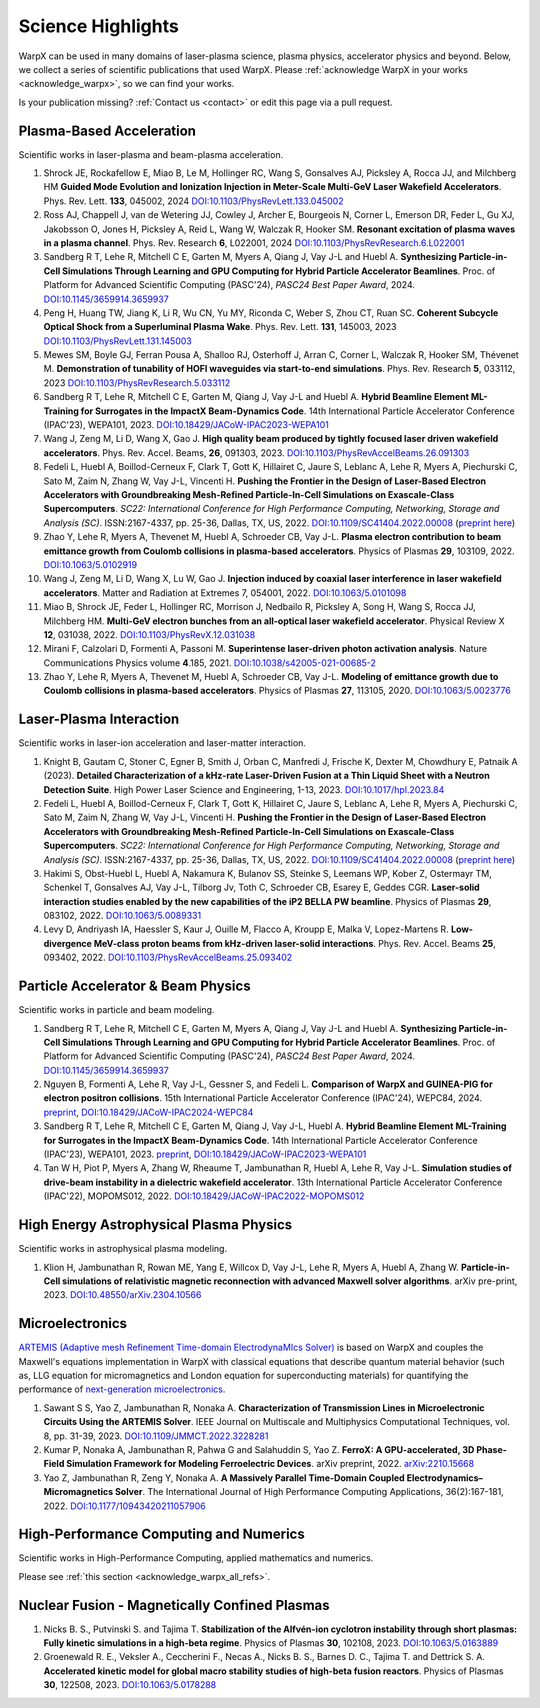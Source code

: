 .. _highlights:

Science Highlights
==================

WarpX can be used in many domains of laser-plasma science, plasma physics, accelerator physics and beyond.
Below, we collect a series of scientific publications that used WarpX.
Please :ref:`acknowledge WarpX in your works <acknowledge_warpx>`, so we can find your works.

Is your publication missing? :ref:`Contact us <contact>` or edit this page via a pull request.

Plasma-Based Acceleration
*************************

Scientific works in laser-plasma and beam-plasma acceleration.

#. Shrock JE, Rockafellow E, Miao B, Le M, Hollinger RC, Wang S, Gonsalves AJ, Picksley A, Rocca JJ, and Milchberg HM
   **Guided Mode Evolution and Ionization Injection in Meter-Scale Multi-GeV Laser Wakefield Accelerators**.
   Phys. Rev. Lett. **133**, 045002, 2024
   `DOI:10.1103/PhysRevLett.133.045002 <https://link.aps.org/doi/10.1103/PhysRevLett.133.045002>`__

#. Ross AJ, Chappell J, van de Wetering JJ, Cowley J, Archer E, Bourgeois N, Corner L, Emerson DR, Feder L, Gu XJ, Jakobsson O, Jones H, Picksley A, Reid L, Wang W, Walczak R, Hooker SM.
   **Resonant excitation of plasma waves in a plasma channel**.
   Phys. Rev. Research **6**, L022001, 2024
   `DOI:10.1103/PhysRevResearch.6.L022001 <https://doi.org/10.1103/PhysRevResearch.6.L022001>`__

#. Sandberg R T, Lehe R, Mitchell C E, Garten M, Myers A, Qiang J, Vay J-L and Huebl A.
   **Synthesizing Particle-in-Cell Simulations Through Learning and GPU Computing for Hybrid Particle Accelerator Beamlines**.
   Proc. of Platform for Advanced Scientific Computing (PASC'24), *PASC24 Best Paper Award*, 2024.
   `DOI:10.1145/3659914.3659937 <https://doi.org/10.1145/3659914.3659937>`__

#. Peng H, Huang TW, Jiang K, Li R, Wu CN, Yu MY, Riconda C, Weber S, Zhou CT, Ruan SC.
   **Coherent Subcycle Optical Shock from a Superluminal Plasma Wake**.
   Phys. Rev. Lett. **131**, 145003, 2023
   `DOI:10.1103/PhysRevLett.131.145003 <https://doi.org/10.1103/PhysRevLett.131.145003>`__

#. Mewes SM, Boyle GJ, Ferran Pousa A, Shalloo RJ, Osterhoff J, Arran C, Corner L, Walczak R, Hooker SM, Thévenet M.
   **Demonstration of tunability of HOFI waveguides via start-to-end simulations**.
   Phys. Rev. Research **5**, 033112, 2023
   `DOI:10.1103/PhysRevResearch.5.033112 <https://doi.org/10.1103/PhysRevResearch.5.033112>`__

#. Sandberg R T, Lehe R, Mitchell C E, Garten M, Qiang J, Vay J-L and Huebl A.
   **Hybrid Beamline Element ML-Training for Surrogates in the ImpactX Beam-Dynamics Code**.
   14th International Particle Accelerator Conference (IPAC'23), WEPA101, 2023.
   `DOI:10.18429/JACoW-IPAC2023-WEPA101 <https://doi.org/10.18429/JACoW-IPAC2023-WEPA101>`__

#. Wang J, Zeng M, Li D, Wang X, Gao J.
   **High quality beam produced by tightly focused laser driven wakefield accelerators**.
   Phys. Rev. Accel. Beams, **26**, 091303, 2023.
   `DOI:10.1103/PhysRevAccelBeams.26.091303 <https://doi.org/10.1103/PhysRevAccelBeams.26.091303>`__

#. Fedeli L, Huebl A, Boillod-Cerneux F, Clark T, Gott K, Hillairet C, Jaure S, Leblanc A, Lehe R, Myers A, Piechurski C, Sato M, Zaim N, Zhang W, Vay J-L, Vincenti H.
   **Pushing the Frontier in the Design of Laser-Based Electron Accelerators with Groundbreaking Mesh-Refined Particle-In-Cell Simulations on Exascale-Class Supercomputers**.
   *SC22: International Conference for High Performance Computing, Networking, Storage and Analysis (SC)*. ISSN:2167-4337, pp. 25-36, Dallas, TX, US, 2022.
   `DOI:10.1109/SC41404.2022.00008 <https://doi.org/10.1109/SC41404.2022.00008>`__ (`preprint here <https://www.computer.org/csdl/proceedings-article/sc/2022/544400a025/1I0bSKaoECc>`__)

#. Zhao Y, Lehe R, Myers A, Thevenet M, Huebl A, Schroeder CB, Vay J-L.
   **Plasma electron contribution to beam emittance growth from Coulomb collisions in plasma-based accelerators**.
   Physics of Plasmas **29**, 103109, 2022.
   `DOI:10.1063/5.0102919 <https://doi.org/10.1063/5.0102919>`__

#. Wang J, Zeng M, Li D, Wang X, Lu W, Gao J.
   **Injection induced by coaxial laser interference in laser wakefield accelerators**.
   Matter and Radiation at Extremes 7, 054001, 2022.
   `DOI:10.1063/5.0101098 <https://doi.org/10.1063/5.0101098>`__

#. Miao B, Shrock JE, Feder L, Hollinger RC, Morrison J, Nedbailo R, Picksley A, Song H, Wang S, Rocca JJ, Milchberg HM.
   **Multi-GeV electron bunches from an all-optical laser wakefield accelerator**.
   Physical Review X **12**, 031038, 2022.
   `DOI:10.1103/PhysRevX.12.031038 <https://doi.org/10.1103/PhysRevX.12.031038>`__

#. Mirani F, Calzolari D, Formenti A, Passoni M.
   **Superintense laser-driven photon activation analysis**.
   Nature Communications Physics volume **4**.185, 2021.
   `DOI:10.1038/s42005-021-00685-2 <https://doi.org/10.1038/s42005-021-00685-2>`__

#. Zhao Y, Lehe R, Myers A, Thevenet M, Huebl A, Schroeder CB, Vay J-L.
   **Modeling of emittance growth due to Coulomb collisions in plasma-based accelerators**.
   Physics of Plasmas **27**, 113105, 2020.
   `DOI:10.1063/5.0023776 <https://doi.org/10.1063/5.0023776>`__


Laser-Plasma Interaction
************************

Scientific works in laser-ion acceleration and laser-matter interaction.

#. Knight B, Gautam C, Stoner C, Egner B, Smith J, Orban C, Manfredi J, Frische K, Dexter M, Chowdhury E, Patnaik A (2023).
   **Detailed Characterization of a kHz-rate Laser-Driven Fusion at a Thin Liquid Sheet with a Neutron Detection Suite**.
   High Power Laser Science and Engineering, 1-13, 2023.
   `DOI:10.1017/hpl.2023.84 <https://doi.org/10.1017/hpl.2023.84>`__

#. Fedeli L, Huebl A, Boillod-Cerneux F, Clark T, Gott K, Hillairet C, Jaure S, Leblanc A, Lehe R, Myers A, Piechurski C, Sato M, Zaim N, Zhang W, Vay J-L, Vincenti H.
   **Pushing the Frontier in the Design of Laser-Based Electron Accelerators with Groundbreaking Mesh-Refined Particle-In-Cell Simulations on Exascale-Class Supercomputers**.
   *SC22: International Conference for High Performance Computing, Networking, Storage and Analysis (SC)*. ISSN:2167-4337, pp. 25-36, Dallas, TX, US, 2022.
   `DOI:10.1109/SC41404.2022.00008 <https://doi.org/10.1109/SC41404.2022.00008>`__ (`preprint here <https://www.computer.org/csdl/proceedings-article/sc/2022/544400a025/1I0bSKaoECc>`__)

#. Hakimi S, Obst-Huebl L, Huebl A, Nakamura K, Bulanov SS, Steinke S, Leemans WP, Kober Z, Ostermayr TM, Schenkel T, Gonsalves AJ, Vay J-L, Tilborg Jv, Toth C, Schroeder CB, Esarey E, Geddes CGR.
   **Laser-solid interaction studies enabled by the new capabilities of the iP2 BELLA PW beamline**.
   Physics of Plasmas **29**, 083102, 2022.
   `DOI:10.1063/5.0089331 <https://doi.org/10.1063/5.0089331>`__

#. Levy D, Andriyash IA, Haessler S, Kaur J, Ouille M, Flacco A, Kroupp E, Malka V, Lopez-Martens R.
   **Low-divergence MeV-class proton beams from kHz-driven laser-solid interactions**.
   Phys. Rev. Accel. Beams **25**, 093402, 2022.
   `DOI:10.1103/PhysRevAccelBeams.25.093402 <https://doi.org/10.1103/PhysRevAccelBeams.25.093402>`__


Particle Accelerator & Beam Physics
***********************************

Scientific works in particle and beam modeling.

#. Sandberg R T, Lehe R, Mitchell C E, Garten M, Myers A, Qiang J, Vay J-L and Huebl A.
   **Synthesizing Particle-in-Cell Simulations Through Learning and GPU Computing for Hybrid Particle Accelerator Beamlines**.
   Proc. of Platform for Advanced Scientific Computing (PASC'24), *PASC24 Best Paper Award*, 2024.
   `DOI:10.1145/3659914.3659937 <https://doi.org/10.1145/3659914.3659937>`__

#. Nguyen B, Formenti A, Lehe R, Vay J-L, Gessner S, and Fedeli L.
   **Comparison of WarpX and GUINEA-PIG for electron positron collisions**.
   15th International Particle Accelerator Conference (IPAC'24), WEPC84, 2024.
   `preprint <https://arxiv.org/abs/2405.09583>`__,
   `DOI:10.18429/JACoW-IPAC2024-WEPC84 <https://doi.org/10.18429/JACoW-IPAC2024-WEPC84>`__

#. Sandberg R T, Lehe R, Mitchell C E, Garten M, Qiang J, Vay J-L, Huebl A.
   **Hybrid Beamline Element ML-Training for Surrogates in the ImpactX Beam-Dynamics Code**.
   14th International Particle Accelerator Conference (IPAC'23), WEPA101, 2023.
   `preprint <https://www.ipac23.org/preproc/pdf/WEPA101.pdf>`__,
   `DOI:10.18429/JACoW-IPAC2023-WEPA101 <https://doi.org/10.18429/JACoW-IPAC2023-WEPA101>`__

#. Tan W H, Piot P, Myers A, Zhang W, Rheaume T, Jambunathan R, Huebl A, Lehe R, Vay J-L.
   **Simulation studies of drive-beam instability in a dielectric wakefield accelerator**.
   13th International Particle Accelerator Conference (IPAC'22), MOPOMS012, 2022.
   `DOI:10.18429/JACoW-IPAC2022-MOPOMS012 <https://doi.org/10.18429/JACoW-IPAC2022-MOPOMS012>`__


High Energy Astrophysical Plasma Physics
****************************************

Scientific works in astrophysical plasma modeling.

#. Klion H, Jambunathan R, Rowan ME, Yang E, Willcox D, Vay J-L, Lehe R, Myers A, Huebl A, Zhang W.
   **Particle-in-Cell simulations of relativistic magnetic reconnection with advanced Maxwell solver algorithms**.
   arXiv pre-print, 2023.
   `DOI:10.48550/arXiv.2304.10566 <https://doi.org/10.48550/arXiv.2304.10566>`__


Microelectronics
****************

`ARTEMIS (Adaptive mesh Refinement Time-domain ElectrodynaMIcs Solver) <https://ccse.lbl.gov/Research/Microelectronics/>`__ is based on WarpX and couples the Maxwell's equations implementation in WarpX with classical equations that describe quantum material behavior (such as, LLG equation for micromagnetics and London equation for superconducting materials) for quantifying the performance of `next-generation microelectronics <https://www.lbl.gov/research/microelectronics-and-beyond/>`__.

#. Sawant S S, Yao Z, Jambunathan R, Nonaka A.
   **Characterization of Transmission Lines in Microelectronic Circuits Using the ARTEMIS Solver**.
   IEEE Journal on Multiscale and Multiphysics Computational Techniques, vol. 8, pp. 31-39, 2023.
   `DOI:10.1109/JMMCT.2022.3228281 <https://doi.org/10.1109/JMMCT.2022.3228281>`__

#. Kumar P, Nonaka A, Jambunathan R, Pahwa G and Salahuddin S, Yao Z.
   **FerroX: A GPU-accelerated, 3D Phase-Field Simulation Framework for Modeling Ferroelectric Devices**.
   arXiv preprint, 2022.
   `arXiv:2210.15668 <https://doi.org/10.48550/arXiv.2210.15668>`__

#. Yao Z, Jambunathan R, Zeng Y, Nonaka A.
   **A Massively Parallel Time-Domain Coupled Electrodynamics–Micromagnetics Solver**.
   The International Journal of High Performance Computing Applications, 36(2):167-181, 2022.
   `DOI:10.1177/10943420211057906 <https://doi.org/10.1177/10943420211057906>`__


High-Performance Computing and Numerics
***************************************

Scientific works in High-Performance Computing, applied mathematics and numerics.

Please see :ref:`this section <acknowledge_warpx_all_refs>`.

Nuclear Fusion - Magnetically Confined Plasmas
**********************************************

#. Nicks B. S., Putvinski S. and Tajima T.
   **Stabilization of the Alfvén-ion cyclotron instability through short plasmas: Fully kinetic simulations in a high-beta regime**.
   Physics of Plasmas **30**, 102108, 2023.
   `DOI:10.1063/5.0163889 <https://doi.org/10.1063/5.0163889>`__

#. Groenewald R. E., Veksler A., Ceccherini F., Necas A., Nicks B. S., Barnes D. C., Tajima T. and Dettrick S. A.
   **Accelerated kinetic model for global macro stability studies of high-beta fusion reactors**.
   Physics of Plasmas **30**, 122508, 2023.
   `DOI:10.1063/5.0178288 <https://doi.org/10.1063/5.0178288>`__
